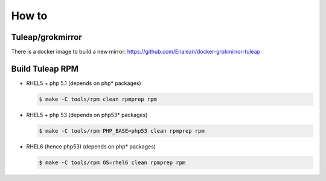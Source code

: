 How to
======

Tuleap/grokmirror
-----------------

There is a docker image to build a new mirror: https://github.com/Enalean/docker-grokmirror-tuleap

Build Tuleap RPM
----------------

- RHEL5 + php 5.1 (depends on php* packages)

  .. code-block:: bash

    $ make -C tools/rpm clean rpmprep rpm

- RHEL5 + php 53 (depends on php53* packages)

  .. code-block:: bash

    $ make -C tools/rpm PHP_BASE=php53 clean rpmprep rpm

- RHEL6 (hence php53) (depends on php* packages)

  .. code-block:: bash

    $ make -C tools/rpm OS=rhel6 clean rpmprep rpm
